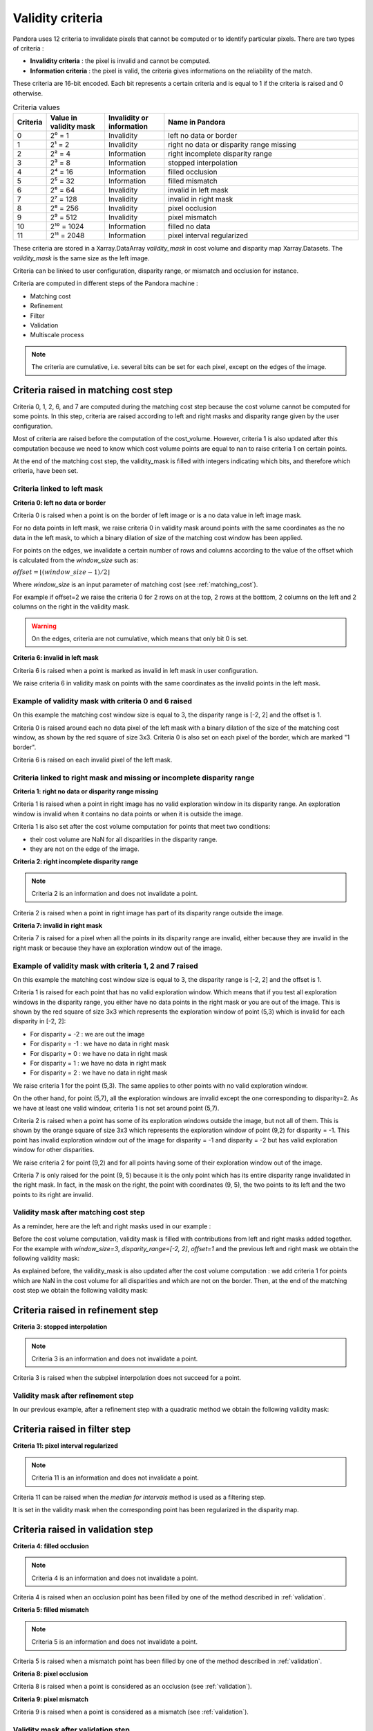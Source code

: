 .. _criteria:

Validity criteria
=================

Pandora uses 12 criteria to invalidate pixels that cannot be computed or to identify particular pixels. 
There are two types of criteria : 

- **Invalidity criteria** : the pixel is invalid and cannot be computed.
- **Information criteria** : the pixel is valid, the criteria gives informations on the reliability of the match. 

These criteria are 16-bit encoded. Each bit represents a certain criteria and is equal to 1 if the
criteria is raised and 0 otherwise. 

.. list-table:: Criteria values
   :widths: 5 19 19 65
   :header-rows: 1


   * - **Criteria**
     - **Value in validity mask**
     - **Invalidity or information**
     - **Name in Pandora**
   * - 0
     - 2⁰ = 1
     - Invalidity 
     - left no data or border
   * - 1
     - 2¹ = 2
     - Invalidity 
     - right no data or disparity range missing
   * - 2
     - 2² = 4
     - Information 
     - right incomplete disparity range 
   * - 3
     - 2³ = 8
     - Information 
     - stopped interpolation 
   * - 4
     - 2⁴ = 16
     - Information 
     - filled occlusion
   * - 5
     - 2⁵ = 32
     - Information 
     - filled mismatch
   * - 6
     - 2⁶ = 64
     - Invalidity  
     - invalid in left mask
   * - 7
     - 2⁷ = 128
     - Invalidity  
     - invalid in right mask
   * - 8
     - 2⁸ = 256
     - Invalidity 
     - pixel occlusion
   * - 9
     - 2⁹ = 512
     - Invalidity 
     - pixel mismatch
   * - 10
     - 2¹⁰ = 1024
     - Information 
     - filled no data
   * - 11
     - 2¹¹ = 2048
     - Information
     - pixel interval regularized

These criteria are stored in a Xarray.DataArray `validity_mask` in cost volume and disparity map Xarray.Datasets.
The `validity_mask` is the same size as the left image.  

Criteria can be linked to user configuration, disparity range, or mismatch and occlusion for instance. 

Criteria are computed in different steps of the Pandora machine :

- Matching cost 
- Refinement 
- Filter
- Validation   
- Multiscale process

.. note::  The criteria are cumulative, i.e. several bits can be set for each pixel, except on the edges of the image.

Criteria raised in matching cost step
*************************************

Criteria 0, 1, 2, 6, and 7 are computed during the matching cost step because the cost volume cannot be computed
for some points. 
In this step, criteria are raised according to left and right masks and disparity range given by the user configuration. 

Most of criteria are raised before the computation of the cost_volume. However, criteria 1 is also updated after this computation
because we need to know which cost volume points are equal to nan to raise criteria 1 on certain points.

At the end of the matching cost step, the validity_mask is filled with integers indicating which bits, and therefore which criteria, have been set.
 
Criteria linked to left mask
----------------------------

**Criteria 0: left no data or border** 

Criteria 0 is raised when a point is on the border of left image or is a no data value in left image mask. 

For no data points in left mask, we raise criteria 0 in validity mask around points with the same coordinates as the no data in the left mask, 
to which a binary dilation of size of the matching cost window has been applied.

For points on the edges, we invalidate a certain number of rows and columns according to the value of the offset 
which is calculated from the `window_size` such as: 

:math:`offset = \lfloor (window\_ size - 1) / 2 \rfloor`

Where `window_size` is an input parameter of matching cost (see :ref:`matching_cost`).

For example if offset=2 we raise the criteria 0 for 2 rows on at the top, 2 rows at the botttom, 2 columns on the left 
and 2 columns on the right in the validity mask. 

.. warning::  On the edges, criteria are not cumulative, which means that only bit 0 is set. 

**Criteria 6: invalid in left mask**

Criteria 6 is raised when a point is marked as invalid in left mask in user configuration. 

We raise criteria 6 in validity mask on points with the same coordinates as the invalid points in the left mask. 

Example of validity mask with criteria 0 and 6 raised
-----------------------------------------------------

.. image:: ../Images/left_criteria.drawio.png

On this example the matching cost window size is equal to 3, the disparity range is [-2, 2] and the offset is 1. 

Criteria 0 is raised around each no data pixel of the left mask with a binary dilation of the size of the matching cost window, 
as shown by the red square of size 3x3. 
Criteria 0 is also set on each pixel of the border, which are marked "1 border".

Criteria 6 is raised on each invalid pixel of the left mask. 

Criteria linked to right mask and missing or incomplete disparity range
-----------------------------------------------------------------------

**Criteria 1: right no data or disparity range missing**

Criteria 1 is raised when a point in right image has no valid exploration window in its disparity range. An exploration window 
is invalid when it contains no data points or when it is outside the image. 

Criteria 1 is also set after the cost volume computation for points that meet two conditions: 

- their cost volume are NaN for all disparities in the disparity range.
- they are not on the edge of the image. 

**Criteria 2: right incomplete disparity range**

.. note::  Criteria 2 is an information and does not invalidate a point. 

Criteria 2 is raised when a point in right image has part of its disparity range outside the image. 

**Criteria 7: invalid in right mask**

Criteria 7 is raised for a pixel when all the points in its disparity range are invalid,
either because they are invalid in the right mask or because they have an exploration window out of the image.  

Example of validity mask with criteria 1, 2 and 7 raised
--------------------------------------------------------

On this example the matching cost window size is equal to 3, the disparity range is [-2, 2] and the offset is 1.

.. image:: ../Images/criteria_1_point_5_3.gif

Criteria 1 is raised for each point that has no valid exploration window. Which means that if you test all exploration windows
in the disparity range, you either have no data points in the right mask or you are out of the image. This is shown 
by the red square of size 3x3 which represents the exploration window of point (5,3) which is invalid for each disparity in [-2, 2]: 

- For disparity = -2 : we are out the image 
- For disparity = -1 : we have no data in right mask 
- For disparity = 0 : we have no data in right mask 
- For disparity = 1 : we have no data in right mask 
- For disparity = 2 : we have no data in right mask 

We raise criteria 1 for the point (5,3). 
The same applies to other points with no valid exploration window.

.. image:: ../Images/criteria_1_point_5_7.gif

On the other hand, for point (5,7), all the exploration windows are invalid except the one corresponding to disparity=2. 
As we have at least one valid window, criteria 1 is not set around point (5,7).

.. image:: ../Images/criteria_2_point_9_2.gif

Criteria 2 is raised when a point has some of its exploration windows outside the image, but not all of them. 
This is shown by the orange square of size 3x3 which represents the exploration window of point (9,2) for disparity = -1. 
This point has invalid exploration window out of the image for disparity = -1 and disparity = -2 but has valid exploration window for other disparities. 

We raise criteria 2 for point (9,2) and for all points having some of their exploration window out of the image.

.. image:: ../Images/criteria_7.drawio.png

Criteria 7 is only raised for the point (9, 5) because it is the only point which has its entire disparity range invalidated in the right mask. 
In fact, in the mask on the right, the point with coordinates (9, 5), the two points to its left and the two points to its right are invalid. 

Validity mask after matching cost step
--------------------------------------

As a reminder, here are the left and right masks used in our example : 

.. image:: ../Images/left_right_mask.drawio.png

Before the cost volume computation, validity mask is filled with contributions from left and right masks added together. 
For the example with `window_size=3`, `disparity_range=[-2, 2]`, `offset=1` and the previous left and right mask we obtain the following validity mask: 

.. image:: ../Images/validity_mask_before_cv.drawio.png

As explained before, the validity_mask is also updated after the cost volume computation : we add criteria 1 for points which are NaN in the
cost volume for all disparities and which are not on the border.
Then, at the end of the matching cost step we obtain the following validity mask: 

.. image:: ../Images/validity_mask_matching_cost.drawio.png

Criteria raised in refinement step
**********************************

**Criteria 3: stopped interpolation**

.. note::  Criteria 3 is an information and does not invalidate a point. 

Criteria 3 is raised when the subpixel interpolation does not succeed for a point. 

Validity mask after refinement step
-----------------------------------

In our previous example, after a refinement step with a quadratic method we obtain the following validity mask:

.. image:: ../Images/validity_mask_refinement.drawio.png

Criteria raised in filter step
******************************

**Criteria 11: pixel interval regularized**

.. note::  Criteria 11 is an information and does not invalidate a point. 

Criteria 11 can be raised when the `median for intervals` method is used as a filtering step. 

It is set in the validity mask when the corresponding point has been regularized in the disparity map.  

Criteria raised in validation step
**********************************

**Criteria 4: filled occlusion**

.. note::  Criteria 4 is an information and does not invalidate a point. 

Criteria 4 is raised when an occlusion point has been filled by one of the method described in :ref:`validation`.
 

**Criteria 5: filled mismatch**

.. note::  Criteria 5 is an information and does not invalidate a point. 

Criteria 5 is raised when a mismatch point has been filled by one of the method described in :ref:`validation`. 

**Criteria 8: pixel occlusion**

Criteria 8 is raised when a point is considered as an occlusion (see :ref:`validation`). 

**Criteria 9: pixel mismatch**

Criteria 9 is raised when a point is considered as a mismatch (see :ref:`validation`). 

Validity mask after validation step
-----------------------------------

In our previous example, after a validation step with a cross checking accurate method we obtain the following validity mask: 

.. image:: ../Images/validity_mask_validation.drawio.png

In our case, only occlusion points have been detected. 

Below we can find all the criteria raised after a validation step in our example: 

.. image:: ../Images/criteria_after_validation.drawio.png

Criteria raised when we use multiscale processing
*************************************************

**Criteria 10: filled no data** 

.. note::  Criteria 10 is an information and does not invalidate a point. 

Criteria 10 is used in the case of a multiscale processing. 
In this case, we interpolate the no data pixels in the input image. For these pixels, criteria 10 is raised. 

